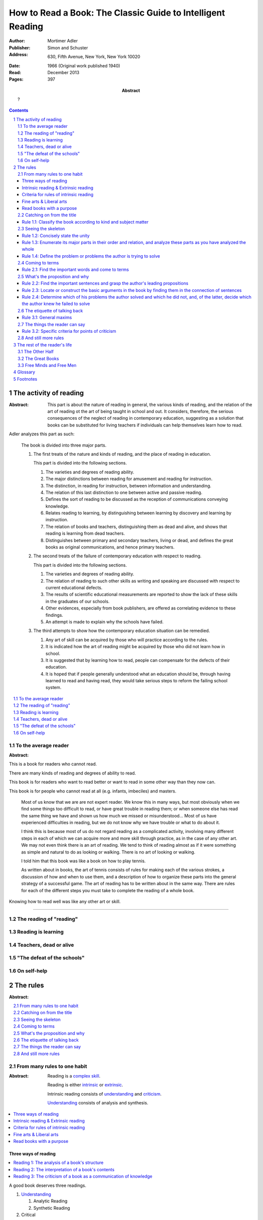 
.. _adler_1966:

=============================================================
How to Read a Book: The Classic Guide to Intelligent Reading
=============================================================

:Author: Mortimer Adler
:Publisher: Simon and Schuster
:Address: 630, Fifth Avenue, New York, New York 10020
:Date: 1966 (Original work published 1940)
:Read: December 2013
:Pages: 397
:Abstract:
    ?

.. sectnum::
   :depth: 2

.. contents::
   :depth: 3


#######################
The activity of reading
#######################

.. This abstract was taken from page 166

:Abstract:
    This part is about the nature of reading in general, the various kinds of
    reading, and the relation of the art of reading ot the art of being taught
    in school and out. It considers, therefore, the serious consequences of the
    neglect of reading in contemporary education, suggesting as a solution that
    books can be substituted for living teachers if individuals can help
    themselves learn how to read.

.. 175

Adler analyzes this part as such:

    The book is divided into three major parts.

    1. The first treats of the nature and kinds of reading, and the place of
       reading in education.

       This part is divided into the following sections.

       1. The varieties and degrees of reading ability.
       2. The major distinctions between reading for amusement and reading for
          instruction.
       3. The distinction, in reading for instruction, between information and
          understanding.
       4. The relation of this last distinction to one between active and
          passive reading.
       5. Defines the sort of reading to be discussed as the reception of
          communications conveying knowledge.
       6. Relates reading to learning, by distinguishing between learning by
          discovery and learning by instruction.
       7. The relation of books and teachers, distinguishing them as dead and
          alive, and shows that reading is learning from dead teachers.
       8. Distinguishes between primary and secondary teachers, living or dead,
          and defines the great books as original communications, and hence
          primary teachers.

    2. The second treats of the failure of contemporary education with respect
       to reading.

       This part is divided into the following sections.

       1. The varieties and degrees of reading ability.
       2. The relation of reading to such other skills as writing and speaking
          are discussed with respect to current educational defects.
       3. The results of scientific educational measurements are reported to
          show the lack of these skills in the graduates of our schools.
       4. Other evidences, especially from book publishers, are offered as
          correlating evidence to these findings.
       5. An attempt is made to explain why the schools have failed.

    3. The third attempts to show how the contemporary education situation can
       be remedied.

       1. Any art of skill can be acquired by those who will practice according
          to the rules.
       2. It is indicated how the art of reading might be acquired by those who
          did not learn how in school.
       3. It is suggested that by learning how to read, people can compensate
          for the defects of their education.
       4. It is hoped that if people generally understood what an education
          should be, through having learned to read and having read, they would
          take serious steps to reform the failing school system.

.. contents::
   :local:
   :depth: 1

*********************
To the average reader
*********************

:Abstract:

.. contents::
   :local:
   :depth: 1

.. 3

This is a book for readers who cannot read.

There are many kinds of reading and degrees of ability to read.

This book is for readers who want to read better or want to read in some other
way than they now can.

This book is for people who cannot read at all (e.g. infants, imbeciles) and
masters. 

    Most of us know that we are are not expert reader. We know this in many
    ways, but most obviously when we find some things too difficult to read, or
    have great trouble in reading them; or when someone else has read the same
    thing we have and shown us how much we missed or misunderstood...  Most of
    us have experienced difficulties in reading, but we do not know why we have
    trouble or what to do about it.

    I think this is because most of us do not regard reading as a complicated
    activity, involving many different steps in each of which we can acquire
    more and more skill through practice, as in the case of any other art. We
    may not even think there is an art of reading. We tend to think of reading
    almost as if it were something as simple and natural to do as looking or
    walking. There is no art of looking or walking. 


    I told him that this book was like a book on how to play tennis.

    As written about in books, the art of tennis consists of rules for making
    each of the various strokes, a discussion of how and when to use them, and a
    description of how to organize these parts into the general strategy of a
    successful game. The art of reading has to be written about in the same way.
    There are rules for each of the different steps you must take to complete
    the reading of a whole book.

Knowing how to read well was like any other art or skill.

----

.. 6

    For every illusion that the classroom can nourish, there is a school  of
    hard knocks to destroy it.

    Here I wish only to record this fact about our schools, a fact which
    concerns us all, because in large part they have made us what we are
    today—people who cannot read well enough to enjoy reading for profit or
    profit by reading for enjoyment. (11)

    But education does not stop with schooling, nor does the responsibility for
    the ultimate educational fate of each of us rest entirely on the school
    system. Everyone can and must decide for himself whether he is satisfied
    with the education he got, or is now getting if he is still in school. If he
    is not satisfied, it is up to him to do something about it. With schools as
    they are, more schooling is hardly the remedy. One way out—perhaps the only
    one available to most people—is to learn to read better, and then, by
    reading better, to learn more of what can be learned through reading. (11)

***************************
The reading of "reading"
***************************

.. 16

**********************
Reading is learning
**********************

.. 33

**************************
Teachers, dead or alive
**************************

.. 48

******************************
"The defeat of the schools"
******************************

.. 65

***************
On self-help
***************

.. 101

#########
The rules
#########

:Abstract:

.. contents::
   :local:
   :depth: 1

****************************
From many rules to one habit
****************************

:Abstract: 
    Reading is a `complex skill`_.

    Reading is either intrinsic_ or extrinsic_.
    
    Intrinsic reading consists of understanding_ and criticism_.

    Understanding_ consists of analysis and synthesis.

.. contents::
   :local:
   :depth: 1

Three ways of reading
=====================

.. contents::
   :local:
   :depth: 1

.. 124

A good book deserves three readings.

1.  Understanding_

    1. Analytic Reading
    2. Synthetic Reading

2.  Critical

    3. Critical Reading

These three readings are not three in time, but three in manner: three ways of
reading a book.

The first two readings are reading for understanding. As a reader becomes
expert, these may be performed simultaneously. The third is distinct, as a
reader must understand an author before criticizing him.

The first two readings and the third must be done somewhat separately;
understanding the author must always precede criticizing or judging him.

.. 126

    If you had to check your reading of a book, you would have to divide the
    whole process into its parts. You might have to re-examine separately each
    step you took, though at the time you did not take it separately, so
    habitual had the process of reading become.

.. 127

    The teacher of English composition, going over a paper with a student and
    explaining his marks, points to this or that rule the student violated. At
    that time, the student must be reminded of the different rules, but the
    teacher does not want him to write with a rule sheet before him. He wants
    him to write well habitually, as if the rules were part of his nature. The
    same is true of reading.


.. _reading_1:
.. _reading_structural:
.. _reading_analytic:

Reading 1: |reading 1|
----------------------

Here the reader proceeds from the whole to its parts.

Rules for the first reading:

#. |rule 1.1|_
#. |rule 1.2|_
#. |rule 1.3|_
#. |rule 1.4|_

Knowing `what the whole book is about <rule 1.2_>`_ and `what its main
divisions are <rule 1.3_>`_ will help you discover its leading terms and
propositions. If you can discover what the chief contentions of the author are
and how he supports these by arguments and evidence, you will be aided in
determine the general tenor his treatment and its major divisions.

.. _reading 2:
.. _reading interpretative:
.. _reading synthetic:
.. |reading 2| replace:: The interpretation of a book's contents

Reading 2: |reading 2|
----------------------

Here the reader proceeds from the parts to the whole.

The reader focuses on terms, propositions, and syllogisms; the author's ideas,
assertions, and arguments.

Rules for the second reading:

#. |rule 2.1|
#. |rule 2.2|
#. |rule 2.3|
#. |rule 2.4|

.. _reading_3:
.. _reading_critical:
.. _reading_evaluative:

Reading 3: |reading 3|
----------------------

Here the reader judges the author, and decides whether he agrees or disagrees.

.. At this point we have seen rules 1.1, 

Intrinsic reading & Extrinsic reading
=====================================

We distinguish between:

#. `intrinsic reading`_
#. `extrinsic reading`_

.. 127

Rule 0:
    |rule 0|

If authors are agreeing or disagreeing, one cannot be assured one understands
one of them unless they recognize such agreements and disagreements.

This applies especially to the `great books`_-- many of them are
difficult to read because they are related and have been written in a certain
order, such that reading earlier books may help understanding later books.

*see* `chapter 14`_

Rules of `extrinsic reading`_:

1.  Read related books in relation to each other and in an order which renders
    the later ones more intelligible


Criteria for rules of intrinsic reading
=======================================

1. The rules of intrinsic reading also apply to lectures
2. The rules only apply to reading a `whole` book, not to excerpts
3. The rules only apply to liberal arts, not fine arts

.. 129

The rules of intrinsic reading also apply to lectures
------------------------------------------------------

The rules of `intrinsic reading`_ apply equally to reading a book and to taking
a course of lectures.

Lectures require more expertise from users to be profitable:

-   Lectures require a greater exercise of memory or note taking than books
-   Books may be reexamined


.. 130

The rules only apply to reading a `whole` book, not to excerpts
---------------------------------------------------------------

The primary aim of these rules is to help you read a whole book; they would be
misused if applied mainly to excepts or small parts out of context.

One should not read small pieces spaced over time:

- Excerpts are far too short for a sustained effort of reading.
- The order in which excerpts are read make it impossible to grasp and real
  whole concept in itself or to understand one thing in relation to another.

.. TODO: This is extremely hazy and should be revised.


.. 132

Fine arts & Liberal arts
========================

We distinguish between two large classes of books: `fine art`_ and
`liberal art`_ which differ on:

1. Intention of the author
2. The satisfaction its afford readers

`Fine arts`_ and `liberal arts`_ require different `complex skills`_ to
appreciate. Both skills are necessary for decent literacy since few books fit
neatly into either class, and many `great books`_, especially works of history,
intentionally do not. [#]_

.. 135

Books which treat of the appreciation or criticism of `fine art`_ are themselves
`liberal arts`_. [#]_ After reading this book you can read those and learn how
to read the other way. In general, you will find the greatest help from those
books which formulate the rules and exemplify them in practice. [#]_

.. 137

Read books with a purpose
=========================

One should satisfy one's purpose by going to a book written with a similar
intention, but know the same book can be read in different ways and according
to different purposes (do not make the mistakes of `purism`_ or `obscurantism`_).
The author may have had more than one intention, although one is likely to be
primary and dictate the obvious character of the book. Whatever you do in the
way of reading, you must know what you are doing and obey the rules for doing
that sort of things. There is no error in reading a poem as if it were
philosophy so long as you know which you are doing at a given time and how to
do it well. 

.. 140

**************************
Catching on from the title
**************************

:Pages: 140-160 (20)
:Abstract:
    It is important to know what kind of book one is reading before reading it
    because different kinds of books cannot be read in the same way. The
    primary kinds of `expository books`_ are `theoretical books`_ and
    `practical books`_. One may further classify `theoretical books`_  as
    `history`_, `science`_, or `philosophy`_. One can usually classify a book
    before reading it by reading it `front matter`_. One can identify specific
    kinds of books with specific rules.

.. contents::
   :local:
   :depth: 1

.. 141
.. _rule 1.1:
.. |rule 1.1| replace:: Classify the book according to kind and subject matter

Rule 1.1: |rule 1.1|
====================

*You must know what kind of (`expository`_) book you are reading, and you should
know this as early in the process as possible, preferably before you begin to
read*

.. 158

This is because different `kinds of books`_ exist, which each have different
kinds of knowledge to communicate and different problems to solve, which
require different methods to solve and different methods of writing to explain,
which require different kinds of reading to follow. If a reader does not know
the kind of book he is reading, he will become perplexed and he may be unable
to ask or answer a large number of questions about the book.

.. 147

Kinds of books
--------------

A good reader must not only be able to classify books as the same kind, he
also needs to know what kinds there are. Many schemes of classification
exist, but we need one which groups books with an eye to the problems of
reading, and not for the purpose of selling them or putting them on shelves.
We primarily classify `expository books`_ as `theoretical`_ or `practical`_
and may further classify `theoretical books`_  as `history`_, `science`_, or 
`philosophy`_. [#]_


How to classify books
---------------------

One often can classify a book by studying its `front matter`_. This is
preferable to classifying a book by reading it, since it is useful to know what
kinds of book one is reading before reading. Be aware that front matter may be
misleading, and that some books cannot be neatly classified, often because
unskilled authors are unaware of distinctions.

.. 149

Practical books can be identified by noticing "the art of", "how to", or the
names of practical fields (such as  economics, ethics, and politics) in the
title, identifying it as a manual, guidebook, oration, political speech, or
moral treatise, identifying persuasive writing, noticing it tells you either
what you `should` do or `how` to do it, and noticing frequent occurrence of
such words as "should", "ought", "good", "bad", "ends", "means", "better",
"worse", "right", and "wrong".

`History`_ books can usually be identified by spotting "history" in the title
or being informed by the front matter that a book is about the past. `Science`_
and `philosophy`_ books are harder to identify because they are easy to mistake
for each other since both have titles that are the name of the subject matter
that they deal with, both seek general truths, and both claim frequently claim
the same subjects. Roughly though, if a `theoretical book`_ refers to things
which lie outside the scope of your normal, routine, daily experience, it is
scientific, otherwise it is philosophical, since science requires special
observation for support which requires elaborate experiments, but philosophy
needs only common observations ("armchair thinking").


.. 160

*******************
Seeing the skeleton
*******************

:Pages: 160-185 (25)
:Abstract:
    Unknown.

`Talk on how fear of analysis destroying literature is unfounded.`

It easier to grasp a complex and unified structure in two parts rather than in
one. The second rule directs you to grasp its `unity`_, and the third toward the
complexity of a book. Also, the major parts of a book may be seen at the moment
when you grasp its `unity`_, but these parts are usually themselves complex and
have an interior structure you must see. Hence the third rule involves more than
just an enumeration of the parts: it means treating the parts as if they were
subordinates wholes, each with a `unity`_ and complexity of its own.

.. _rule 1.2:

Rule 1.2: |rule 1.2|
====================

The `unity`_ of a book determines the arrangement of its parts. Thus, the
writer's task is to have one that is perfect and pervasive and the reader's task
is to find it. The reader can only find the `unity`_ of a book by reading it
entirely. This is because fiction books rarely state the `unity`_ to keep the
reader in suspense (as with fiction few plots exist in the world) and
`expository`_ books, though they typically state the `unity`_ early to convince
the reader of reading through, occasionally diverge from it.

The only way to test whether one understands the `unity`_ is to state it
as well as possible. A `unity`_ is stated well insofar as it is concise,
accurate, comprehensive, and indicative of a book's structure. As quite
different statements may be equally good or bad, readers may state the unity in
various ways, including ways different than the writer.

.. 163
.. _rule 1.3:

Rule 1.3: |rule 1.3|
====================

To grasp a complex entity like a book, one must grasp its `unity`_, it parts,
and how its parts are organized into a whole. [#]_ Perfect analysis is
expensive, even for `great books`_ which have the most intelligible structure,
and the reader should do so only insofar as he profits. The reader may use the
writer's chapters headings and sectional divisions as an aid, but he must make
his own blueprint since writers try to conceal the structure artistically and
often fail to keep it intact.

.. _rule 1.4:

Rule 1.4: |rule 1.4|
====================

This rule repeats in another form `rule 1.2`_ and `rule 1.3`_: A reader should
be able to formulate the main problems (or question) and their subordinate
problems as precisely as he can and be able to put them in an intelligible
order.

This rule is most pertinent to the `great books`_, since they are `original
communications`_ and the author started out with problems and ended by writing
what the solutions were.

Kinds of questions
------------------

If you know the kinds of questions anyone can ask about anything, you will
become adept in detecting an author's problems. They can be briefly and
non-exhaustively formulated:

-   Theoretical questions

    - Does something exist?
    - What kind of thing is it?
    - What caused it to exist, or under what conditions can it exist, or why does it
      exist?
    - What purpose does it serve?
    - What are the consequences of its existence?
    - What are its characteristic properties, its typical traits?
    - What are its relations to other things of a similar sort, or of a different
      sort?
    - How does it behave?

-   Practical questions

    - What ends should be sought?
    - What means should be chosen to a given end?
    - What things must one do to gain a certain objective, and in what order?
    - Under these conditions, what is the right thing to do, or the better
      rather than the worse?
    - Under what conditions would it be better to do this rather than that?

.. 185

***************
Coming to terms
***************


Communication
    An effort on the part of one man to share some with another: his knowledge,
    his decisions, his sentiments.
    
Communication succeeds only when it results in a common something, as an item
of knowledge which two men have in common.

.. _rule 2.1:

Rule 2.1: |rule 2.1|
====================

Find the most important words and through them come to terms with the author. (187)

Note that the rule has two parts.

1. Locate the words which make a difference
   2. Determine their meanings, as used, with precision

******************************
What's the proposition and why
******************************

`209`

.. _rule 2.2:

Rule 2.2: |rule 2.2|
====================

.. _rule 2.3:

Rule 2.3: |rule 2.3|
====================

Find if you can the paragraphs in a book which state its important arguments;
but if the argument are not thus expressed, your task is `construct` them, by
taking a sentence from this paragraph, and one from that, until you have
gathered together the sequence of sentences which the state the propositions
that composed the argument.

.. tip::

   Remember that every argument must involve a number of statements. Of these,
   some give the reasons why you should accept a conclusion the author is
   proposing. If you find find the conclusions first, then look for the
   reasons. If you find the reasons first, see what they lead to. (231)

.. tip::

   Discriminate between the kind of argument which points to one or more
   particular facts as evidence for some generalization and the kind which
   offers a series of general statements to prove some further generalizations.

   General propositions which are called self-evident, or axioms, are
   propositions we know to be true as soon as we understand their terms. Such
   propositions are ultimately derived from our experience of particulars. (231)

.. tip::

   Observe:
   
   - what things the author says he must assume
   - what he says can be proved or otherwise evidenced
   - what need not be proved because it is self-evident

Rule 2.4: |rule 2.4|
====================

*********************************
The etiquette of talking back
*********************************

`235`

Reading a book is a kind of conversation. The reader has the last word, but
the reader must not be judge before reading fully because the author cannot
defend himself.

    Ordinary conversations between persons who confront each other are good
    only when they are carried on decently. I am not thinking merely of the
    decencies according to conventions of social politeness. There is in
    addition, an intellectual etiquette one should observe. Without it,
    conversation is bickering rather than profitable communication. I am
    assuming here, of course, that the conversation is about a serious matter
    on which men can agree or disagree. Then it becomes important that they
    conduct themselves well. Otherwise there is no profit in the enterprise.
    The profit in good conversation is something learned.

Rule 3.1: |rule 3.1|
====================

Rule 3.1.1: |rule 3.1.1|
------------------------

Rule 3.1.2: |rule 3.1.2|
------------------------

Rule 3.1.3: |rule 3.1.3|
------------------------

*********************************
The things the reader can say
*********************************

`251`

Rule 3.2: |rule 3.2|
====================

Rule 3.2.1: |rule 3.2.1|
------------------------

Rule 3.2.2: |rule 3.2.2|
------------------------

Rule 3.2.3: |rule 3.2.3|
------------------------

Rule 3.2.4: |rule 3.2.4|
------------------------

.. _chapter 14:

************************
And still more rules
************************

`266`

################################
The rest of the reader's life
################################

.. contents::
   :local:
   :depth: 1

******************
The Other Half
******************

`295`

*******************
The Great Books
*******************

`322`

***************************
Free Minds and Free Men
***************************

`354`

TODO

----

Are you reading for information or understanding?

Heuristic: Anything easily digested is reading for information

*   Newspaper

Claim: not really learning anything new

You need to find writers who are more knowledgable on a particular subject than yourself.

Mortimery Adler wrote the book on reading in "How to Read a Book". Identified four levels of reading:

1.  Elementary

    The level of reading taught in our elementary schools.

2.  Inspectional

    Inspectional reading allows us to look at the authors blueprint and evaluate
    the merits of a deeper reading experience

    There are two types of inspectional reading:

    1.  Systematic skimming

        This is meant to be a quick check of the book by:

        1.  Reading the preface
        2.  Studying the table of contents
        3.  Checking the index
        4.  Reading the inside jacket

        This should give you sufficient knowledge to understand the chapters in
        the book pivotal to the authors argument.

        Skimming helps you reach a decision point: Does this book deserve more
        of my time and attention?

    2.  Superficial reading

3.  Analytical

    Analytical reading is a thorough reading; the best you can do given an
    unlimited time.

    Rules to analytic reading:

    -   Classify the book according to kind and subject matter
    -   State what the whole book is about with the utmost brevity
    -   Enumerate its major parts in their order and relation, and outline these parts as you have outlined the whole
    -   Define the problem or problems the author is trying to solve

    Though these may sound easy, they involve a lot of work.

    When you're done this, you may understand the book but not the broader
    subject. To do this, you need to use comparative reading to synthesize
    knowledge from several books on the same subject.

4.  Syntopical

    This is also known as comparative reading and it represents the most
    demanding and difficult reading of all.

    Syntopical reading involves reading many books on the same subject and
    comparing and contrasting ideas.

    There are five steps to syntopical reading:

    1. Find the relevant passages
    2. Bring the author to terms
    3. Get the questions clear
    4. Define the issues
    5. Analyze the discussion

These are thought of as levels because you can't move to a higher level without
a firm understanding of the previous one.

The goal of reading determines how you read. The goal of reading a romance novel
is different from reading the newspaper which is different from reading Plato.


.. The full list of rules is on 265 at the opening of Chapter 14

.. (127)

.. |rule 0| replace:: You must be able to read multiple related books in
                      relation to one another in order to read any one of them
                      well.

.. |reading 1| replace:: The analysis of a book's structure

.. The descriptions for the rules of the first reading are from (124) and (185)

.. |rule 1.2| replace:: Concisely state the unity 
.. |rule 1.3| replace:: Enumerate its major parts in their order and relation,
                        and analyze these parts as you have analyzed the whole
.. |rule 1.4| replace:: Define the problem or problems the author is trying to
                        solve

.. These descriptions are interpreted from (217) and (235).

.. |rule 2.1| replace:: Find the important words and come to terms
.. |rule 2.2| replace:: Find the important sentences and grasp the author's
                        leading propositions
.. |rule 2.3| replace:: Locate or construct the basic arguments in the book by
                        finding them in the connection of sentences
.. |rule 2.4| replace:: Determine which of his problems the author solved and
                        which he did not, and, of the latter, decide which the
                        author knew he failed to solve

.. |reading 3| replace:: The criticism of a book as a communication of knowledge

.. |rule 3.1| replace:: General maxims
.. |rule 3.1.1| replace:: Suspend criticism until you have completed analysis
                          and interpretation.
.. |rule 3.1.2| replace:: Do not disagree disputatiously or contentiously
.. |rule 3.1.3| replace:: Respect the difference between knowledge and opinion,
                          by having reasons for any critical judgment you make
.. |rule 3.2| replace:: Specific criteria for points of criticism
.. |rule 3.2.1| replace:: Show wherein the author is uninformed
.. |rule 3.2.2| replace:: Show wherein the author is misinformed
.. |rule 3.2.3| replace:: Show wherein the author is illogical
.. |rule 3.2.4| replace:: Show wherein the author's analysis or account is
                          incomplete

########
Glossary
########

.. _criticism:

Criticism
    To judge whether what is being offered is really acceptable as knowledge


.. 119

.. _complex skill:
.. _complex skills:

Complex skill
    A skill which depends on many other simpler skills in order to be performed
    effectively.

    During the acquisition of a complex skill, each of its component skills
    must be done separately and consciously, but they can be done together
    and unconsciously when we are expert.

    *example* tennis, driving a car, reading

.. 129
.. _extrinsic:
.. _extrinsic reading:

Extrinsic reading
    Reading a book in the light of other books.

    Other books may be only reference books, secondary books or other great
    books.

    We may also necessarily use relevant experience as an extrinsic aid.

.. 132
.. _fine art:
.. _fine arts:

Fine art
    Art in which the artist aims to please or delight by making beautiful
    things to be beheld

    Roughly, poetry.

    *focus* beauty, narrative writing

.. 143
.. _front matter:

Front matter
    The front matter consists of:

    - the title
    - the subtitle
    - table of contents
    - preface

.. _great book:
.. _great books:
.. _great work:
.. _great works:

Great work
    pass

.. _history:

History
    History is knowledge of particular events or things which not only existed
    in the past, but underwent a series of changes in the course of time.

    The historian narrates these happenings and often colors his narrative
    with some comment on, or insight into, the significance of the events.

.. 129
.. _intrinsic:
.. _intrinsic reading:

Intrinsic reading
    Reading a book in itself, apart from all other books.

.. _learning_curve:

Learning curve
    A graphical representation of a person's skill versus their experience,
    which is typically curved due to improvement in skill becoming harder as
    experience increases.

.. _learning_plateau:

Learning plateau
    A span of time in which a learner's skill remains constant despite
    additional experienced.
    
    Learning plateaus are not found in all learning curves, but only in those
    which record progress in gaining a `complex skill`_. The more complex the
    skill, the more frequently learning plateaus appear.

    Learning goes on during learning plateaus, but it does not manifest as
    an improvement in skill.
    
    One explanation is that during a learning plateau the learner combines
    simple acts into a complex one, and only when he has mastered the complex
    act does his skill visibly improve. Thus, in order to perform a complex act
    (like reading or playing tennis) one needs to master each of its component 
    acts (such that they become automatic), and then master them in
    combination. (One cannot think about beating one's opponent in tennis
    until one can reliably return a ball.)

.. 142
.. _expository:
.. _expository book:
.. _expository books:

Expository book
    A book which conveys knowledge primarily.

.. 132
.. _liberal art:
.. _liberal arts:

Liberal art
    Art in which the artist aims to instruct by speaking the truth

    Roughly, science.

    *focus* truth, expository writing

.. _original communication:
.. _original communications:

Original communication
    TODO: Complete this

.. _obscurantism:

Obscurantism
    The error of supposing that all books can be read in only one way.

    There are two extremes:

    1.  Of estheticism, which regards all books as if they were poetry
    2.  Of intellectualism, which treats all books as if they were instructive

.. _philosophy:

Philosophy
    ?

.. _practical:
.. _practical book:
.. _practical books:

Practical Book
    A book concerned with `action`, `applied science`, or `knowing how` to do
    something which you think you `should`.

.. _purism:

Purism
    The error of supposing that a given book can be read in only one way.

    It is an error because books are not pure in character, and that in turn
    is due to the fact that the human mind, which writes or reads them, is
    rooted in the senses and imagination and moves or is moved by emotion
    and sentiment.

.. _science:

Science
    Science treat of matters that can happen at any time or place.

    Scientists seek laws or generalizations.

    Scientists seek to find out how things happen for the most part or in
    ever case.

    The rules of extrinsic reading are more complicated in the case of scientific
    books. You may actually have have to witness an experiment unless you can use
    your imagination to construct something as you have never observed.


.. _theoretical:
.. _theoretical book:
.. _theoretical books:

Theoretical Book
    A book concerned with `knowledge`, `pure science`, or `knowing that`.

.. 123
.. _understanding:

Understanding
    To grasp what is being offered as knowledge

    To understand some thing, one must approach it:

    1. First, as a whole, having unity and a structure of parts
    2. Second, in terms of its elements, its units of language and thought

.. 162

.. _unity:

Unity
    The unity of a book is what it is about, its purpose, theme, or main point.

#########
Footnotes
#########

.. 153

.. [#] See:

       - The Platonic dialogues
       - Dante's `The Divine Comedy`

.. [#] See:

       - Aristotle, `Poetics`
       - T.S. Eliot
       - I.A. Richards, `The Principles of Criticism`
       - I.A. Richards, `Practical Criticism`
       - Edgar Allan Poe, `Critical Essays` (especially `The Poetic Principle`)
       - Fr. Thomas Gilby, `The Poetic Experience`
       - William Empson, `Seven Types of Ambiguity`
       - Gordon Gerould, `How to Read Fiction`

.. [#] See:

       - Mark Van Doren, `Shakespeare`
       - Scott Buchanan, `Poetry and Mathematics`

.. [#] See:

       - Maritain's `Degrees of Knowledge`

.. [#] For instance, some of the greatest medieval commentaries on the work of
       Aristotle are longer than the originals. They include, of course, more
       than a structural analysis, for they undertake to interpret the author
       sentence by sentence.
